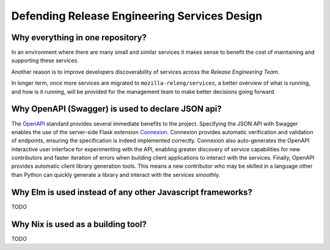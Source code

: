 Defending Release Engineering Services Design
=============================================

Why everything in one repository?
---------------------------------

In an environment where there are many small and similar services it makes
sense to benefit the cost of maintaining and supporting these services.

Another reason is to improve developers discoverability of services
across the *Release Engineering Team*.

In longer term, once more services are migrated to ``mozilla-releng/services``,
a better overview of what is running, and how is it running, will be provided for
the management team to make better decisions going forward.


Why OpenAPI (Swagger) is used to declare JSON api?
--------------------------------------------------

The OpenAPI_ standard provides several immediate benefits to the project. Specifying the JSON API with Swagger enables
the use of the server-side Flask extension Connexion_. Connexion provides automatic verification and validation of
endpoints, ensuring the specification is indeed implemented correctly. Connexion also auto-generates the OpenAPI
interactive user interface for experimenting with the API, enabling greater discovery of service capabilities for new contributors
and faster iteration of errors when building client applications to interact with the services. Finally, OpenAPI
provides automatic client library generation tools. This means a new contributor who may be skilled in a language other
than Python can quickly generate a library and interact with the services smoothly.

.. _OpenAPI: http://swagger.io/specification/
.. _Connexion: https://github.com/zalando/connexion


Why Elm is used instead of any other Javascript frameworks? 
-----------------------------------------------------------

TODO

Why Nix is used as a building tool?
-----------------------------------

TODO
